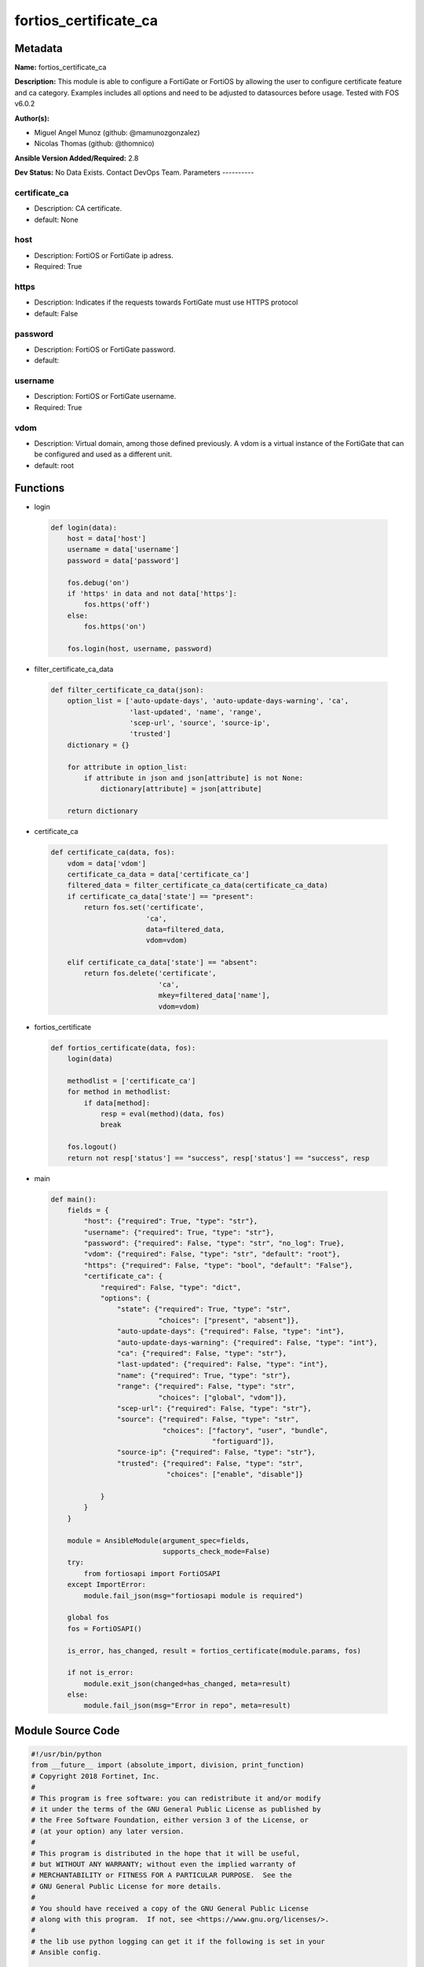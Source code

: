 ======================
fortios_certificate_ca
======================


Metadata
--------




**Name:** fortios_certificate_ca

**Description:** This module is able to configure a FortiGate or FortiOS by allowing the user to configure certificate feature and ca category. Examples includes all options and need to be adjusted to datasources before usage. Tested with FOS v6.0.2


**Author(s):**

- Miguel Angel Munoz (github: @mamunozgonzalez)

- Nicolas Thomas (github: @thomnico)



**Ansible Version Added/Required:** 2.8

**Dev Status:** No Data Exists. Contact DevOps Team.
Parameters
----------

certificate_ca
++++++++++++++

- Description: CA certificate.



- default: None

host
++++

- Description: FortiOS or FortiGate ip adress.



- Required: True

https
+++++

- Description: Indicates if the requests towards FortiGate must use HTTPS protocol



- default: False

password
++++++++

- Description: FortiOS or FortiGate password.



- default:

username
++++++++

- Description: FortiOS or FortiGate username.



- Required: True

vdom
++++

- Description: Virtual domain, among those defined previously. A vdom is a virtual instance of the FortiGate that can be configured and used as a different unit.



- default: root




Functions
---------




- login

 .. code-block:: python

    def login(data):
        host = data['host']
        username = data['username']
        password = data['password']

        fos.debug('on')
        if 'https' in data and not data['https']:
            fos.https('off')
        else:
            fos.https('on')

        fos.login(host, username, password)



- filter_certificate_ca_data

 .. code-block:: python

    def filter_certificate_ca_data(json):
        option_list = ['auto-update-days', 'auto-update-days-warning', 'ca',
                       'last-updated', 'name', 'range',
                       'scep-url', 'source', 'source-ip',
                       'trusted']
        dictionary = {}

        for attribute in option_list:
            if attribute in json and json[attribute] is not None:
                dictionary[attribute] = json[attribute]

        return dictionary



- certificate_ca

 .. code-block:: python

    def certificate_ca(data, fos):
        vdom = data['vdom']
        certificate_ca_data = data['certificate_ca']
        filtered_data = filter_certificate_ca_data(certificate_ca_data)
        if certificate_ca_data['state'] == "present":
            return fos.set('certificate',
                           'ca',
                           data=filtered_data,
                           vdom=vdom)

        elif certificate_ca_data['state'] == "absent":
            return fos.delete('certificate',
                              'ca',
                              mkey=filtered_data['name'],
                              vdom=vdom)



- fortios_certificate

 .. code-block:: python

    def fortios_certificate(data, fos):
        login(data)

        methodlist = ['certificate_ca']
        for method in methodlist:
            if data[method]:
                resp = eval(method)(data, fos)
                break

        fos.logout()
        return not resp['status'] == "success", resp['status'] == "success", resp



- main

 .. code-block:: python

    def main():
        fields = {
            "host": {"required": True, "type": "str"},
            "username": {"required": True, "type": "str"},
            "password": {"required": False, "type": "str", "no_log": True},
            "vdom": {"required": False, "type": "str", "default": "root"},
            "https": {"required": False, "type": "bool", "default": "False"},
            "certificate_ca": {
                "required": False, "type": "dict",
                "options": {
                    "state": {"required": True, "type": "str",
                              "choices": ["present", "absent"]},
                    "auto-update-days": {"required": False, "type": "int"},
                    "auto-update-days-warning": {"required": False, "type": "int"},
                    "ca": {"required": False, "type": "str"},
                    "last-updated": {"required": False, "type": "int"},
                    "name": {"required": True, "type": "str"},
                    "range": {"required": False, "type": "str",
                              "choices": ["global", "vdom"]},
                    "scep-url": {"required": False, "type": "str"},
                    "source": {"required": False, "type": "str",
                               "choices": ["factory", "user", "bundle",
                                           "fortiguard"]},
                    "source-ip": {"required": False, "type": "str"},
                    "trusted": {"required": False, "type": "str",
                                "choices": ["enable", "disable"]}

                }
            }
        }

        module = AnsibleModule(argument_spec=fields,
                               supports_check_mode=False)
        try:
            from fortiosapi import FortiOSAPI
        except ImportError:
            module.fail_json(msg="fortiosapi module is required")

        global fos
        fos = FortiOSAPI()

        is_error, has_changed, result = fortios_certificate(module.params, fos)

        if not is_error:
            module.exit_json(changed=has_changed, meta=result)
        else:
            module.fail_json(msg="Error in repo", meta=result)





Module Source Code
------------------

.. code-block:: python

    #!/usr/bin/python
    from __future__ import (absolute_import, division, print_function)
    # Copyright 2018 Fortinet, Inc.
    #
    # This program is free software: you can redistribute it and/or modify
    # it under the terms of the GNU General Public License as published by
    # the Free Software Foundation, either version 3 of the License, or
    # (at your option) any later version.
    #
    # This program is distributed in the hope that it will be useful,
    # but WITHOUT ANY WARRANTY; without even the implied warranty of
    # MERCHANTABILITY or FITNESS FOR A PARTICULAR PURPOSE.  See the
    # GNU General Public License for more details.
    #
    # You should have received a copy of the GNU General Public License
    # along with this program.  If not, see <https://www.gnu.org/licenses/>.
    #
    # the lib use python logging can get it if the following is set in your
    # Ansible config.

    __metaclass__ = type

    ANSIBLE_METADATA = {'status': ['preview'],
                        'supported_by': 'community',
                        'metadata_version': '1.1'}

    DOCUMENTATION = '''
    ---
    module: fortios_certificate_ca
    short_description: CA certificate.
    description:
        - This module is able to configure a FortiGate or FortiOS by
          allowing the user to configure certificate feature and ca category.
          Examples includes all options and need to be adjusted to datasources before usage.
          Tested with FOS v6.0.2
    version_added: "2.8"
    author:
        - Miguel Angel Munoz (@mamunozgonzalez)
        - Nicolas Thomas (@thomnico)
    notes:
        - Requires fortiosapi library developed by Fortinet
        - Run as a local_action in your playbook
    requirements:
        - fortiosapi>=0.9.8
    options:
        host:
           description:
                - FortiOS or FortiGate ip adress.
           required: true
        username:
            description:
                - FortiOS or FortiGate username.
            required: true
        password:
            description:
                - FortiOS or FortiGate password.
            default: ""
        vdom:
            description:
                - Virtual domain, among those defined previously. A vdom is a
                  virtual instance of the FortiGate that can be configured and
                  used as a different unit.
            default: root
        https:
            description:
                - Indicates if the requests towards FortiGate must use HTTPS
                  protocol
            type: bool
            default: false
        certificate_ca:
            description:
                - CA certificate.
            default: null
            suboptions:
                state:
                    description:
                        - Indicates whether to create or remove the object
                    choices:
                        - present
                        - absent
                auto-update-days:
                    description:
                        - Number of days to wait before requesting an updated CA certificate (0 - 4294967295, 0 = disabled).
                auto-update-days-warning:
                    description:
                        - Number of days before an expiry-warning message is generated (0 - 4294967295, 0 = disabled).
                ca:
                    description:
                        - CA certificate as a PEM file.
                last-updated:
                    description:
                        - Time at which CA was last updated.
                name:
                    description:
                        - Name.
                    required: true
                range:
                    description:
                        - Either global or VDOM IP address range for the CA certificate.
                    choices:
                        - global
                        - vdom
                scep-url:
                    description:
                        - URL of the SCEP server.
                source:
                    description:
                        - CA certificate source type.
                    choices:
                        - factory
                        - user
                        - bundle
                        - fortiguard
                source-ip:
                    description:
                        - Source IP address for communications to the SCEP server.
                trusted:
                    description:
                        - Enable/disable as a trusted CA.
                    choices:
                        - enable
                        - disable
    '''

    EXAMPLES = '''
    - hosts: localhost
      vars:
       host: "192.168.122.40"
       username: "admin"
       password: ""
       vdom: "root"
      tasks:
      - name: CA certificate.
        fortios_certificate_ca:
          host:  "{{ host }}"
          username: "{{ username }}"
          password: "{{ password }}"
          vdom:  "{{ vdom }}"
          certificate_ca:
            state: "present"
            auto-update-days: "3"
            auto-update-days-warning: "4"
            ca: "<your_own_value>"
            last-updated: "6"
            name: "default_name_7"
            range: "global"
            scep-url: "<your_own_value>"
            source: "factory"
            source-ip: "84.230.14.43"
            trusted: "enable"
    '''

    RETURN = '''
    build:
      description: Build number of the fortigate image
      returned: always
      type: string
      sample: '1547'
    http_method:
      description: Last method used to provision the content into FortiGate
      returned: always
      type: string
      sample: 'PUT'
    http_status:
      description: Last result given by FortiGate on last operation applied
      returned: always
      type: string
      sample: "200"
    mkey:
      description: Master key (id) used in the last call to FortiGate
      returned: success
      type: string
      sample: "key1"
    name:
      description: Name of the table used to fulfill the request
      returned: always
      type: string
      sample: "urlfilter"
    path:
      description: Path of the table used to fulfill the request
      returned: always
      type: string
      sample: "webfilter"
    revision:
      description: Internal revision number
      returned: always
      type: string
      sample: "17.0.2.10658"
    serial:
      description: Serial number of the unit
      returned: always
      type: string
      sample: "FGVMEVYYQT3AB5352"
    status:
      description: Indication of the operation's result
      returned: always
      type: string
      sample: "success"
    vdom:
      description: Virtual domain used
      returned: always
      type: string
      sample: "root"
    version:
      description: Version of the FortiGate
      returned: always
      type: string
      sample: "v5.6.3"

    '''

    from ansible.module_utils.basic import AnsibleModule

    fos = None


    def login(data):
        host = data['host']
        username = data['username']
        password = data['password']

        fos.debug('on')
        if 'https' in data and not data['https']:
            fos.https('off')
        else:
            fos.https('on')

        fos.login(host, username, password)


    def filter_certificate_ca_data(json):
        option_list = ['auto-update-days', 'auto-update-days-warning', 'ca',
                       'last-updated', 'name', 'range',
                       'scep-url', 'source', 'source-ip',
                       'trusted']
        dictionary = {}

        for attribute in option_list:
            if attribute in json and json[attribute] is not None:
                dictionary[attribute] = json[attribute]

        return dictionary


    def certificate_ca(data, fos):
        vdom = data['vdom']
        certificate_ca_data = data['certificate_ca']
        filtered_data = filter_certificate_ca_data(certificate_ca_data)
        if certificate_ca_data['state'] == "present":
            return fos.set('certificate',
                           'ca',
                           data=filtered_data,
                           vdom=vdom)

        elif certificate_ca_data['state'] == "absent":
            return fos.delete('certificate',
                              'ca',
                              mkey=filtered_data['name'],
                              vdom=vdom)


    def fortios_certificate(data, fos):
        login(data)

        methodlist = ['certificate_ca']
        for method in methodlist:
            if data[method]:
                resp = eval(method)(data, fos)
                break

        fos.logout()
        return not resp['status'] == "success", resp['status'] == "success", resp


    def main():
        fields = {
            "host": {"required": True, "type": "str"},
            "username": {"required": True, "type": "str"},
            "password": {"required": False, "type": "str", "no_log": True},
            "vdom": {"required": False, "type": "str", "default": "root"},
            "https": {"required": False, "type": "bool", "default": "False"},
            "certificate_ca": {
                "required": False, "type": "dict",
                "options": {
                    "state": {"required": True, "type": "str",
                              "choices": ["present", "absent"]},
                    "auto-update-days": {"required": False, "type": "int"},
                    "auto-update-days-warning": {"required": False, "type": "int"},
                    "ca": {"required": False, "type": "str"},
                    "last-updated": {"required": False, "type": "int"},
                    "name": {"required": True, "type": "str"},
                    "range": {"required": False, "type": "str",
                              "choices": ["global", "vdom"]},
                    "scep-url": {"required": False, "type": "str"},
                    "source": {"required": False, "type": "str",
                               "choices": ["factory", "user", "bundle",
                                           "fortiguard"]},
                    "source-ip": {"required": False, "type": "str"},
                    "trusted": {"required": False, "type": "str",
                                "choices": ["enable", "disable"]}

                }
            }
        }

        module = AnsibleModule(argument_spec=fields,
                               supports_check_mode=False)
        try:
            from fortiosapi import FortiOSAPI
        except ImportError:
            module.fail_json(msg="fortiosapi module is required")

        global fos
        fos = FortiOSAPI()

        is_error, has_changed, result = fortios_certificate(module.params, fos)

        if not is_error:
            module.exit_json(changed=has_changed, meta=result)
        else:
            module.fail_json(msg="Error in repo", meta=result)


    if __name__ == '__main__':
        main()


